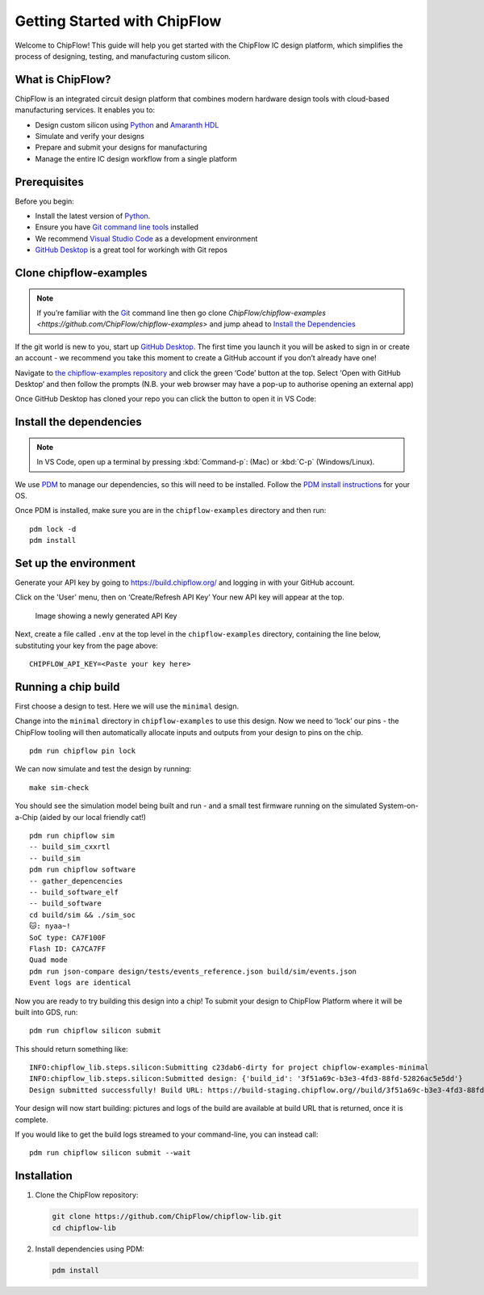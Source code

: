 Getting Started with ChipFlow
=============================

Welcome to ChipFlow! This guide will help you get started with the ChipFlow IC design platform, which simplifies the process of designing, testing, and manufacturing custom silicon.

What is ChipFlow?
-----------------

ChipFlow is an integrated circuit design platform that combines modern hardware design tools with cloud-based manufacturing services. It enables you to:

- Design custom silicon using `Python <https://www.python.org/>`__  and `Amaranth HDL <https://github.com/amaranth-lang/amaranth>`__
- Simulate and verify your designs
- Prepare and submit your designs for manufacturing
- Manage the entire IC design workflow from a single platform


Prerequisites
-------------

Before you begin:

- Install the latest version of `Python <https://www.python.org/downloads/>`__.
- Ensure you have `Git command line tools <https://git-scm.com/downloads>`__  installed
- We recommend `Visual Studio Code <https://code.visualstudio.com/download>`__ as a development environment
- `GitHub Desktop <https://desktop.github.com/download/>`__ is a great tool for workingh with Git repos

Clone chipflow-examples
-----------------------

.. note::
    If you’re familiar with the `Git <https://git-scm.com/>`__ command line
    then go clone `ChipFlow/chipflow-examples <https://github.com/ChipFlow/chipflow-examples>`
    and jump ahead to `Install the Dependencies`_


If the git world is new to you, start up `GitHub
Desktop <https://github.com/apps/desktop>`__. The first time you launch
it you will be asked to sign in or create an account - we recommend you
take this moment to create a GitHub account if you don’t already have
one!

Navigate to `the chipflow-examples repository <https://github.com/ChipFlow/chipflow-examples>`__
and click the green ‘Code’ button at the top. Select ‘Open with GitHub Desktop’ and
then follow the prompts (N.B. your web browser may have a pop-up to
authorise opening an external app)

|Image showing the link to click|


Once GitHub Desktop has cloned your repo you can click the button to
open it in VS Code:

|Image showing where to click in GitHub Desktop to
open in VSCode|


Install the dependencies
------------------------

.. note::
    In VS Code, open up a terminal by pressing :kbd:`Command-p`: (Mac) or :kbd:`C-p` (Windows/Linux).

We use `PDM <https://pdm-project.org>`__ to manage our dependencies, so
this will need to be installed. Follow the `PDM install
instructions <https://pdm-project.org/en/latest/#installation>`__ for your OS.

Once PDM is installed, make sure you are in the ``chipflow-examples``
directory and then run:

::

   pdm lock -d
   pdm install

Set up the environment
----------------------

Generate your API key by going to https://build.chipflow.org/ and logging in with your GitHub account.

Click on the 'User' menu, then on ‘Create/Refresh API Key’ Your new API key will appear at the
top.

.. figure:: _assets/api-key.png
   :alt: Image showing a newly generated API Key

   Image showing a newly generated API Key

.. warning:
    Copy it now, as you will not see it again!

Next, create a file called ``.env`` at the top level in the
``chipflow-examples`` directory, containing the line below, substituting
your key from the page above:

::

   CHIPFLOW_API_KEY=<Paste your key here>

Running a chip build
--------------------

First choose a design to test. Here we will use the ``minimal`` design.

Change into the ``minimal`` directory in ``chipflow-examples`` to use
this design. Now we need to ‘lock’ our pins - the ChipFlow tooling will
then automatically allocate inputs and outputs from your design to pins
on the chip.

::

   pdm run chipflow pin lock

We can now simulate and test the design by running:

::

   make sim-check

You should see the simulation model being built and run - and a small
test firmware running on the simulated System-on-a-Chip (aided by our
local friendly cat!)

::

   pdm run chipflow sim
   -- build_sim_cxxrtl
   -- build_sim
   pdm run chipflow software
   -- gather_depencencies
   -- build_software_elf
   -- build_software
   cd build/sim && ./sim_soc
   🐱: nyaa~!
   SoC type: CA7F100F
   Flash ID: CA7CA7FF
   Quad mode
   pdm run json-compare design/tests/events_reference.json build/sim/events.json
   Event logs are identical

Now you are ready to try building this design into a chip! To submit
your design to ChipFlow Platform where it will be built into GDS, run:

::

   pdm run chipflow silicon submit

This should return something like:

::

   INFO:chipflow_lib.steps.silicon:Submitting c23dab6-dirty for project chipflow-examples-minimal
   INFO:chipflow_lib.steps.silicon:Submitted design: {'build_id': '3f51a69c-b3e3-4fd3-88fd-52826ac5e5dd'}
   Design submitted successfully! Build URL: https://build-staging.chipflow.org//build/3f51a69c-b3e3-4fd3-88fd-52826ac5e5dd

Your design will now start building: pictures and logs of the build are
available at build URL that is returned, once it is complete.

If you would like to get the build logs streamed to your command-line,
you can instead call:

::

   pdm run chipflow silicon submit --wait

.. |Image showing the link to click| image:: _assets/open-github-desktop.png
.. |Image showing where to click in GitHub Desktop to open in VSCode| image:: _assets/github-desktop-open.png


Installation
------------

1. Clone the ChipFlow repository:

   .. code-block:: bash

      git clone https://github.com/ChipFlow/chipflow-lib.git
      cd chipflow-lib

2. Install dependencies using PDM:

   .. code-block:: bash

      pdm install

